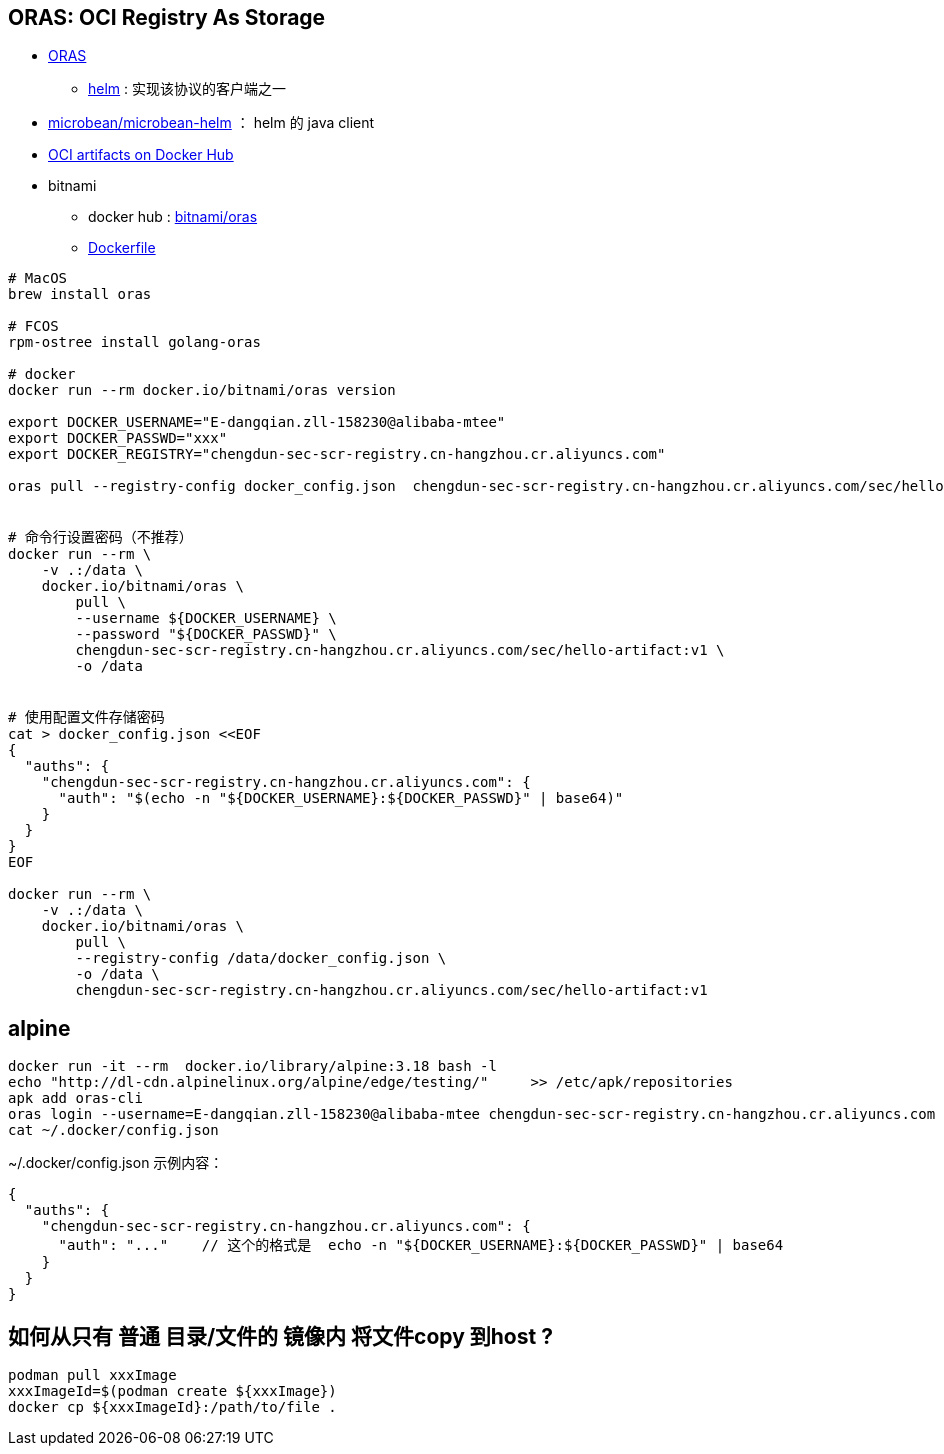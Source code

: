 
## ORAS: OCI Registry As Storage

* link:https://oras.land/[ORAS]
** link:https://v3.helm.sh/docs/topics/registries/[helm] : 实现该协议的客户端之一
* link:https://github.com/microbean/microbean-helm[microbean/microbean-helm] ： helm 的 java client
* link:https://docs.docker.com/docker-hub/oci-artifacts/[OCI artifacts on Docker Hub]
* bitnami
** docker hub : link:https://hub.docker.com/r/bitnami/oras[bitnami/oras]
** link:https://github.com/bitnami/containers/blob/main/bitnami/oras/1/scratch/Dockerfile[Dockerfile]

[source,shell]
----
# MacOS
brew install oras

# FCOS
rpm-ostree install golang-oras

# docker
docker run --rm docker.io/bitnami/oras version

export DOCKER_USERNAME="E-dangqian.zll-158230@alibaba-mtee"
export DOCKER_PASSWD="xxx"
export DOCKER_REGISTRY="chengdun-sec-scr-registry.cn-hangzhou.cr.aliyuncs.com"

oras pull --registry-config docker_config.json  chengdun-sec-scr-registry.cn-hangzhou.cr.aliyuncs.com/sec/hello-artifact:v1 -o .


# 命令行设置密码（不推荐）
docker run --rm \
    -v .:/data \
    docker.io/bitnami/oras \
        pull \
        --username ${DOCKER_USERNAME} \
        --password "${DOCKER_PASSWD}" \
        chengdun-sec-scr-registry.cn-hangzhou.cr.aliyuncs.com/sec/hello-artifact:v1 \
        -o /data


# 使用配置文件存储密码
cat > docker_config.json <<EOF
{
  "auths": {
    "chengdun-sec-scr-registry.cn-hangzhou.cr.aliyuncs.com": {
      "auth": "$(echo -n "${DOCKER_USERNAME}:${DOCKER_PASSWD}" | base64)"
    }
  }
}
EOF

docker run --rm \
    -v .:/data \
    docker.io/bitnami/oras \
        pull \
        --registry-config /data/docker_config.json \
        -o /data \
        chengdun-sec-scr-registry.cn-hangzhou.cr.aliyuncs.com/sec/hello-artifact:v1
----

## alpine

[source,shell]
----
docker run -it --rm  docker.io/library/alpine:3.18 bash -l
echo "http://dl-cdn.alpinelinux.org/alpine/edge/testing/"     >> /etc/apk/repositories
apk add oras-cli
oras login --username=E-dangqian.zll-158230@alibaba-mtee chengdun-sec-scr-registry.cn-hangzhou.cr.aliyuncs.com
cat ~/.docker/config.json
----

~/.docker/config.json 示例内容：

[source,json]
----
{
  "auths": {
    "chengdun-sec-scr-registry.cn-hangzhou.cr.aliyuncs.com": {
      "auth": "..."    // 这个的格式是  echo -n "${DOCKER_USERNAME}:${DOCKER_PASSWD}" | base64
    }
  }
}
----


## 如何从只有 普通 目录/文件的 镜像内 将文件copy 到host ?

[source,shell]
----
podman pull xxxImage
xxxImageId=$(podman create ${xxxImage})
docker cp ${xxxImageId}:/path/to/file .
----
